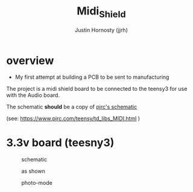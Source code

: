 #+TITLE: Midi_Shield
#+AUTHOR: Justin Hornosty (jjrh)
#+EMAIL: justin@credil.org
#+OPTIONS: section-number-format: 1
#+preamble: ji
#+OPTIONS: ^:nil
#+STARTUP: align showall
#+OPTIONS: tex:t
#+OPTIONS: tex:nil
#+OPTIONS: tex:verbatim
#+STARTUP: latexpreview
#+STARTUP: indent
#+LaTeX_HEADER: \usepackage[margin=0.75in]{geometry}
#+LaTeX_HEADER: \usepackage{framed}
#+LaTeX_HEADER: \usepackage{xcolor}
#+LaTeX_HEADER: \definecolor{shadecolor}{gray}{.95}
#+LaTeX_HEADER: \newenvironment{results}{\begin{shaded}}{\end{shaded}}


#+HTML:

#+begin_html
<script>
/* ugh org-mode will make some colors in src tags really hard to read
   this is a yucky hack to dig into the dom and fix that.

   colors = {"replace this": "with this"}

*/
function fix_ugly_colors(){
    var colors = {"#eedd82": "red",
                  "#ffa07a": "#006600",
                  "#00ffff": "#0099CC",
                  }
    for( i in colors){
        var re = new RegExp(i,"g");
        document.body.innerHTML = document.body.innerHTML.replace(re,colors[i])
    }
}
window.onload=fix_ugly_colors
</script>
#+end_html


* overview
  - My first attempt at building a PCB to be sent to manufacturing

  The project is a midi shield board to be connected to the teensy3
  for use with the Audio board.

  The schematic *should* be a copy of [[https://www.pjrc.com/teensy/td_libs_MIDI_sch.gif][pjrc's schematic]]

  (see: https://www.pjrc.com/teensy/td_libs_MIDI.html )


* 3.3v board (teesny3)

#+CAPTION: schematic
#+NAME:   fig:1
#+attr_html: :width 800px
[[./render/midishield-3_3V_sch.png]]


#+CAPTION: as shown
#+NAME:   fig:1
#+attr_html: :width 800px
[[./render/midishield-3_3V.png]]

#+CAPTION: photo-mode
#+NAME:   fig:1
#+attr_html: :width 800px
[[./render/midishield-3_3V_photo-mode.png]]

# * images
#      #+CAPTION: schematic
#      #+NAME:   fig:1
#      #+attr_html: :width 800px
#      [[./render/midishield_sch.png]]


#      #+CAPTION: image of the PCB
#      #+NAME:   fig:2
#      #+attr_html: :width 400px
#      [[./render/midishield.png]]

#      #+CAPTION: image of the PCB ('as-shown' setting)
#      #+NAME:   fig:3
#      #+attr_html: :width 400px
#      [[./render/midishield_as-shown.png]]

